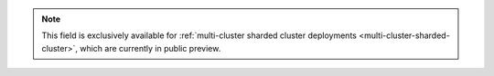 .. note::
    This field is exclusively available for :ref:`multi-cluster sharded cluster 
    deployments <multi-cluster-sharded-cluster>`, which are currently in public preview. 